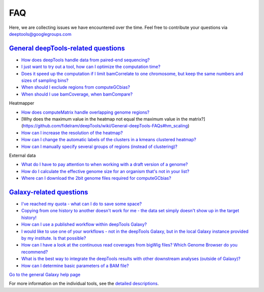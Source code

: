 FAQ
===

Here, we are collecting issues we have encountered over the time. Feel
free to contribute your questions via deeptools@googlegroups.com

`General deepTools-related questions <https://github.com/fidelram/deepTools/wiki/General-deepTools-FAQs>`__
^^^^^^^^^^^^^^^^^^^^^^^^^^^^^^^^^^^^^^^^^^^^^^^^^^^^^^^^^^^^^^^^^^^^^^^^^^^^^^^^^^^^^^^^^^^^^^^^^^^^^^^^^^^

-  `How does deepTools handle data from paired-end
   sequencing? <https://github.com/fidelram/deepTools/wiki/General-deepTools-FAQs#PE>`__
-  `I just want to try out a tool, how can I optimize the computation
   time? <https://github.com/fidelram/deepTools/wiki/General-deepTools-FAQs#compTime>`__
-  `Does it speed up the computation if I limit bamCorrelate to one
   chromosome, but keep the same numbers and sizes of sampling
   bins? <https://github.com/fidelram/deepTools/wiki/General-deepTools-FAQs#bamCorrelateLimit>`__
-  `When should I exclude regions from
   computeGCbias? <https://github.com/fidelram/deepTools/wiki/General-deepTools-FAQs#excludeGC>`__
-  `When should I use bamCoverage, when
   bamCompare? <https://github.com/fidelram/deepTools/wiki/General-deepTools-FAQs#bamCompare_vs_bamCoverage>`__

Heatmapper
          

-  `How does computeMatrix handle overlapping genome
   regions? <https://github.com/fidelram/deepTools/wiki/General-deepTools-FAQs#compMatrix_overlap>`__
-  [Why does the maximum value in the heatmap not equal the maximum
   value in the matrix?]
   (https://github.com/fidelram/deepTools/wiki/General-deepTools-FAQs#hm_scaling)
-  `How can I increase the resolution of the
   heatmap? <https://github.com/fidelram/deepTools/wiki/General-deepTools-FAQs#hmresolution>`__
-  `How can I change the automatic labels of the clusters in a kmeans
   clustered
   heatmap? <https://github.com/fidelram/deepTools/wiki/General-deepTools-FAQs#hmlabels>`__
-  `How can I manually specify several groups of regions (instead of
   clustering)? <https://github.com/fidelram/deepTools/wiki/General-deepTools-FAQs#hmgroups>`__

External data
             

-  `What do I have to pay attention to when working with a draft version
   of a
   genome? <https://github.com/fidelram/deepTools/wiki/General-deepTools-FAQs#draftGenome>`__
-  `How do I calculate the effective genome size for an organism that's
   not in your
   list? <https://github.com/fidelram/deepTools/wiki/General-deepTools-FAQs#effGenomeSize>`__
-  `Where can I download the 2bit genome files required for
   computeGCbias? <https://github.com/fidelram/deepTools/wiki/General-deepTools-FAQs#2bit>`__

`Galaxy-related questions <https://github.com/fidelram/deepTools/wiki/Galaxy-related-FAQs>`__
^^^^^^^^^^^^^^^^^^^^^^^^^^^^^^^^^^^^^^^^^^^^^^^^^^^^^^^^^^^^^^^^^^^^^^^^^^^^^^^^^^^^^^^^^^^^^

-  `I've reached my quota - what can I do to save some
   space? <https://github.com/fidelram/deepTools/wiki/Galaxy-related-FAQs#quota>`__
-  `Copying from one history to another doesn't work for me - the data
   set simply doesn't show up in the target
   history! <https://github.com/fidelram/deepTools/wiki/Galaxy-related-FAQs#refresh>`__
-  `How can I use a published workflow within deepTools
   Galaxy? <https://github.com/fidelram/deepTools/wiki/Galaxy-related-FAQs#workflow>`__
-  `I would like to use one of your workflows - not in the deepTools
   Galaxy, but in the local Galaxy instance provided by my institute. Is
   that
   possible? <https://github.com/fidelram/deepTools/wiki/Galaxy-related-FAQs#workflow2>`__
-  `How can I have a look at the continuous read coverages from bigWig
   files? Which Genome Browser do you
   recommend? <https://github.com/fidelram/deepTools/wiki/Galaxy-related-FAQs#browser>`__
-  `What is the best way to integrate the deepTools results with other
   downstream analyses (outside of
   Galaxy)? <https://github.com/fidelram/deepTools/wiki/Galaxy-related-FAQs#integrate>`__
-  `How can I determine basic parameters of a BAM
   file? <https://github.com/fidelram/deepTools/wiki/Galaxy-related-FAQs#BAMparams>`__

`Go to the general Galaxy help page <https://github.com/fidelram/deepTools/wiki/Galaxy>`__
                                                                                          

For more information on the individual tools, see the `detailed descriptions <https://github.com/fidelram/deepTools/wiki/Tools-details>`__.
                                                                                                                                           

